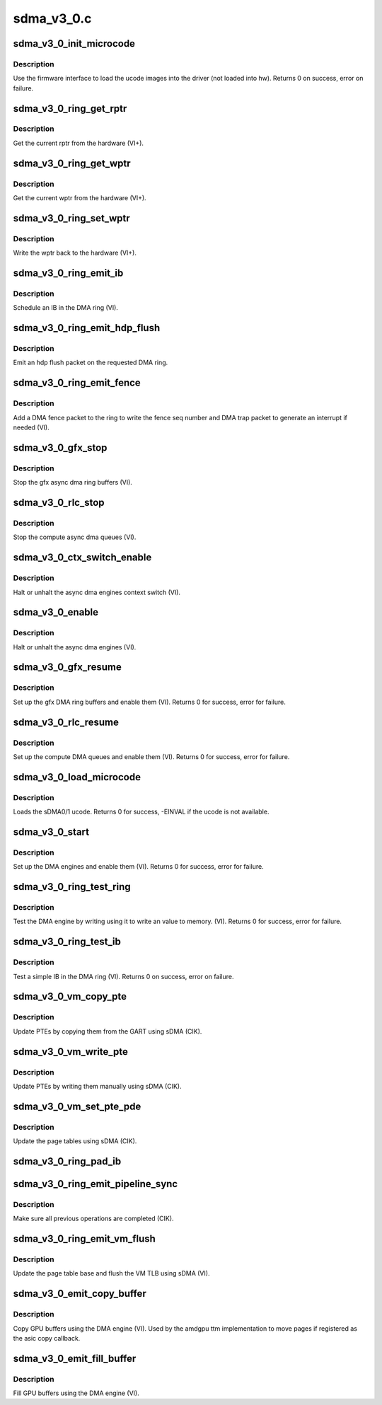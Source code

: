 .. -*- coding: utf-8; mode: rst -*-

===========
sdma_v3_0.c
===========


.. _`sdma_v3_0_init_microcode`:

sdma_v3_0_init_microcode
========================

.. c:function:: int sdma_v3_0_init_microcode (struct amdgpu_device *adev)

    load ucode images from disk

    :param struct amdgpu_device \*adev:
        amdgpu_device pointer



.. _`sdma_v3_0_init_microcode.description`:

Description
-----------

Use the firmware interface to load the ucode images into
the driver (not loaded into hw).
Returns 0 on success, error on failure.



.. _`sdma_v3_0_ring_get_rptr`:

sdma_v3_0_ring_get_rptr
=======================

.. c:function:: uint32_t sdma_v3_0_ring_get_rptr (struct amdgpu_ring *ring)

    get the current read pointer

    :param struct amdgpu_ring \*ring:
        amdgpu ring pointer



.. _`sdma_v3_0_ring_get_rptr.description`:

Description
-----------

Get the current rptr from the hardware (VI+).



.. _`sdma_v3_0_ring_get_wptr`:

sdma_v3_0_ring_get_wptr
=======================

.. c:function:: uint32_t sdma_v3_0_ring_get_wptr (struct amdgpu_ring *ring)

    get the current write pointer

    :param struct amdgpu_ring \*ring:
        amdgpu ring pointer



.. _`sdma_v3_0_ring_get_wptr.description`:

Description
-----------

Get the current wptr from the hardware (VI+).



.. _`sdma_v3_0_ring_set_wptr`:

sdma_v3_0_ring_set_wptr
=======================

.. c:function:: void sdma_v3_0_ring_set_wptr (struct amdgpu_ring *ring)

    commit the write pointer

    :param struct amdgpu_ring \*ring:
        amdgpu ring pointer



.. _`sdma_v3_0_ring_set_wptr.description`:

Description
-----------

Write the wptr back to the hardware (VI+).



.. _`sdma_v3_0_ring_emit_ib`:

sdma_v3_0_ring_emit_ib
======================

.. c:function:: void sdma_v3_0_ring_emit_ib (struct amdgpu_ring *ring, struct amdgpu_ib *ib)

    Schedule an IB on the DMA engine

    :param struct amdgpu_ring \*ring:
        amdgpu ring pointer

    :param struct amdgpu_ib \*ib:
        IB object to schedule



.. _`sdma_v3_0_ring_emit_ib.description`:

Description
-----------

Schedule an IB in the DMA ring (VI).



.. _`sdma_v3_0_ring_emit_hdp_flush`:

sdma_v3_0_ring_emit_hdp_flush
=============================

.. c:function:: void sdma_v3_0_ring_emit_hdp_flush (struct amdgpu_ring *ring)

    emit an hdp flush on the DMA ring

    :param struct amdgpu_ring \*ring:
        amdgpu ring pointer



.. _`sdma_v3_0_ring_emit_hdp_flush.description`:

Description
-----------

Emit an hdp flush packet on the requested DMA ring.



.. _`sdma_v3_0_ring_emit_fence`:

sdma_v3_0_ring_emit_fence
=========================

.. c:function:: void sdma_v3_0_ring_emit_fence (struct amdgpu_ring *ring, u64 addr, u64 seq, unsigned flags)

    emit a fence on the DMA ring

    :param struct amdgpu_ring \*ring:
        amdgpu ring pointer

    :param u64 addr:

        *undescribed*

    :param u64 seq:

        *undescribed*

    :param unsigned flags:

        *undescribed*



.. _`sdma_v3_0_ring_emit_fence.description`:

Description
-----------

Add a DMA fence packet to the ring to write
the fence seq number and DMA trap packet to generate
an interrupt if needed (VI).



.. _`sdma_v3_0_gfx_stop`:

sdma_v3_0_gfx_stop
==================

.. c:function:: void sdma_v3_0_gfx_stop (struct amdgpu_device *adev)

    stop the gfx async dma engines

    :param struct amdgpu_device \*adev:
        amdgpu_device pointer



.. _`sdma_v3_0_gfx_stop.description`:

Description
-----------

Stop the gfx async dma ring buffers (VI).



.. _`sdma_v3_0_rlc_stop`:

sdma_v3_0_rlc_stop
==================

.. c:function:: void sdma_v3_0_rlc_stop (struct amdgpu_device *adev)

    stop the compute async dma engines

    :param struct amdgpu_device \*adev:
        amdgpu_device pointer



.. _`sdma_v3_0_rlc_stop.description`:

Description
-----------

Stop the compute async dma queues (VI).



.. _`sdma_v3_0_ctx_switch_enable`:

sdma_v3_0_ctx_switch_enable
===========================

.. c:function:: void sdma_v3_0_ctx_switch_enable (struct amdgpu_device *adev, bool enable)

    stop the async dma engines context switch

    :param struct amdgpu_device \*adev:
        amdgpu_device pointer

    :param bool enable:
        enable/disable the DMA MEs context switch.



.. _`sdma_v3_0_ctx_switch_enable.description`:

Description
-----------

Halt or unhalt the async dma engines context switch (VI).



.. _`sdma_v3_0_enable`:

sdma_v3_0_enable
================

.. c:function:: void sdma_v3_0_enable (struct amdgpu_device *adev, bool enable)

    stop the async dma engines

    :param struct amdgpu_device \*adev:
        amdgpu_device pointer

    :param bool enable:
        enable/disable the DMA MEs.



.. _`sdma_v3_0_enable.description`:

Description
-----------

Halt or unhalt the async dma engines (VI).



.. _`sdma_v3_0_gfx_resume`:

sdma_v3_0_gfx_resume
====================

.. c:function:: int sdma_v3_0_gfx_resume (struct amdgpu_device *adev)

    setup and start the async dma engines

    :param struct amdgpu_device \*adev:
        amdgpu_device pointer



.. _`sdma_v3_0_gfx_resume.description`:

Description
-----------

Set up the gfx DMA ring buffers and enable them (VI).
Returns 0 for success, error for failure.



.. _`sdma_v3_0_rlc_resume`:

sdma_v3_0_rlc_resume
====================

.. c:function:: int sdma_v3_0_rlc_resume (struct amdgpu_device *adev)

    setup and start the async dma engines

    :param struct amdgpu_device \*adev:
        amdgpu_device pointer



.. _`sdma_v3_0_rlc_resume.description`:

Description
-----------

Set up the compute DMA queues and enable them (VI).
Returns 0 for success, error for failure.



.. _`sdma_v3_0_load_microcode`:

sdma_v3_0_load_microcode
========================

.. c:function:: int sdma_v3_0_load_microcode (struct amdgpu_device *adev)

    load the sDMA ME ucode

    :param struct amdgpu_device \*adev:
        amdgpu_device pointer



.. _`sdma_v3_0_load_microcode.description`:

Description
-----------

Loads the sDMA0/1 ucode.
Returns 0 for success, -EINVAL if the ucode is not available.



.. _`sdma_v3_0_start`:

sdma_v3_0_start
===============

.. c:function:: int sdma_v3_0_start (struct amdgpu_device *adev)

    setup and start the async dma engines

    :param struct amdgpu_device \*adev:
        amdgpu_device pointer



.. _`sdma_v3_0_start.description`:

Description
-----------

Set up the DMA engines and enable them (VI).
Returns 0 for success, error for failure.



.. _`sdma_v3_0_ring_test_ring`:

sdma_v3_0_ring_test_ring
========================

.. c:function:: int sdma_v3_0_ring_test_ring (struct amdgpu_ring *ring)

    simple async dma engine test

    :param struct amdgpu_ring \*ring:
        amdgpu_ring structure holding ring information



.. _`sdma_v3_0_ring_test_ring.description`:

Description
-----------

Test the DMA engine by writing using it to write an
value to memory. (VI).
Returns 0 for success, error for failure.



.. _`sdma_v3_0_ring_test_ib`:

sdma_v3_0_ring_test_ib
======================

.. c:function:: int sdma_v3_0_ring_test_ib (struct amdgpu_ring *ring)

    test an IB on the DMA engine

    :param struct amdgpu_ring \*ring:
        amdgpu_ring structure holding ring information



.. _`sdma_v3_0_ring_test_ib.description`:

Description
-----------

Test a simple IB in the DMA ring (VI).
Returns 0 on success, error on failure.



.. _`sdma_v3_0_vm_copy_pte`:

sdma_v3_0_vm_copy_pte
=====================

.. c:function:: void sdma_v3_0_vm_copy_pte (struct amdgpu_ib *ib, uint64_t pe, uint64_t src, unsigned count)

    update PTEs by copying them from the GART

    :param struct amdgpu_ib \*ib:
        indirect buffer to fill with commands

    :param uint64_t pe:
        addr of the page entry

    :param uint64_t src:
        src addr to copy from

    :param unsigned count:
        number of page entries to update



.. _`sdma_v3_0_vm_copy_pte.description`:

Description
-----------

Update PTEs by copying them from the GART using sDMA (CIK).



.. _`sdma_v3_0_vm_write_pte`:

sdma_v3_0_vm_write_pte
======================

.. c:function:: void sdma_v3_0_vm_write_pte (struct amdgpu_ib *ib, const dma_addr_t *pages_addr, uint64_t pe, uint64_t addr, unsigned count, uint32_t incr, uint32_t flags)

    update PTEs by writing them manually

    :param struct amdgpu_ib \*ib:
        indirect buffer to fill with commands

    :param const dma_addr_t \*pages_addr:

        *undescribed*

    :param uint64_t pe:
        addr of the page entry

    :param uint64_t addr:
        dst addr to write into pe

    :param unsigned count:
        number of page entries to update

    :param uint32_t incr:
        increase next addr by incr bytes

    :param uint32_t flags:
        access flags



.. _`sdma_v3_0_vm_write_pte.description`:

Description
-----------

Update PTEs by writing them manually using sDMA (CIK).



.. _`sdma_v3_0_vm_set_pte_pde`:

sdma_v3_0_vm_set_pte_pde
========================

.. c:function:: void sdma_v3_0_vm_set_pte_pde (struct amdgpu_ib *ib, uint64_t pe, uint64_t addr, unsigned count, uint32_t incr, uint32_t flags)

    update the page tables using sDMA

    :param struct amdgpu_ib \*ib:
        indirect buffer to fill with commands

    :param uint64_t pe:
        addr of the page entry

    :param uint64_t addr:
        dst addr to write into pe

    :param unsigned count:
        number of page entries to update

    :param uint32_t incr:
        increase next addr by incr bytes

    :param uint32_t flags:
        access flags



.. _`sdma_v3_0_vm_set_pte_pde.description`:

Description
-----------

Update the page tables using sDMA (CIK).



.. _`sdma_v3_0_ring_pad_ib`:

sdma_v3_0_ring_pad_ib
=====================

.. c:function:: void sdma_v3_0_ring_pad_ib (struct amdgpu_ring *ring, struct amdgpu_ib *ib)

    pad the IB to the required number of dw

    :param struct amdgpu_ring \*ring:

        *undescribed*

    :param struct amdgpu_ib \*ib:
        indirect buffer to fill with padding



.. _`sdma_v3_0_ring_emit_pipeline_sync`:

sdma_v3_0_ring_emit_pipeline_sync
=================================

.. c:function:: void sdma_v3_0_ring_emit_pipeline_sync (struct amdgpu_ring *ring)

    sync the pipeline

    :param struct amdgpu_ring \*ring:
        amdgpu_ring pointer



.. _`sdma_v3_0_ring_emit_pipeline_sync.description`:

Description
-----------

Make sure all previous operations are completed (CIK).



.. _`sdma_v3_0_ring_emit_vm_flush`:

sdma_v3_0_ring_emit_vm_flush
============================

.. c:function:: void sdma_v3_0_ring_emit_vm_flush (struct amdgpu_ring *ring, unsigned vm_id, uint64_t pd_addr)

    cik vm flush using sDMA

    :param struct amdgpu_ring \*ring:
        amdgpu_ring pointer

    :param unsigned vm_id:

        *undescribed*

    :param uint64_t pd_addr:

        *undescribed*



.. _`sdma_v3_0_ring_emit_vm_flush.description`:

Description
-----------

Update the page table base and flush the VM TLB
using sDMA (VI).



.. _`sdma_v3_0_emit_copy_buffer`:

sdma_v3_0_emit_copy_buffer
==========================

.. c:function:: void sdma_v3_0_emit_copy_buffer (struct amdgpu_ib *ib, uint64_t src_offset, uint64_t dst_offset, uint32_t byte_count)

    copy buffer using the sDMA engine

    :param struct amdgpu_ib \*ib:

        *undescribed*

    :param uint64_t src_offset:
        src GPU address

    :param uint64_t dst_offset:
        dst GPU address

    :param uint32_t byte_count:
        number of bytes to xfer



.. _`sdma_v3_0_emit_copy_buffer.description`:

Description
-----------

Copy GPU buffers using the DMA engine (VI).
Used by the amdgpu ttm implementation to move pages if
registered as the asic copy callback.



.. _`sdma_v3_0_emit_fill_buffer`:

sdma_v3_0_emit_fill_buffer
==========================

.. c:function:: void sdma_v3_0_emit_fill_buffer (struct amdgpu_ib *ib, uint32_t src_data, uint64_t dst_offset, uint32_t byte_count)

    fill buffer using the sDMA engine

    :param struct amdgpu_ib \*ib:

        *undescribed*

    :param uint32_t src_data:
        value to write to buffer

    :param uint64_t dst_offset:
        dst GPU address

    :param uint32_t byte_count:
        number of bytes to xfer



.. _`sdma_v3_0_emit_fill_buffer.description`:

Description
-----------

Fill GPU buffers using the DMA engine (VI).


